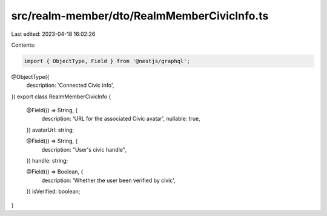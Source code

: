 src/realm-member/dto/RealmMemberCivicInfo.ts
============================================

Last edited: 2023-04-18 16:02:26

Contents:

.. code-block:: ts

    import { ObjectType, Field } from '@nestjs/graphql';

@ObjectType({
  description: 'Connected Civic info',
})
export class RealmMemberCivicInfo {
  @Field(() => String, {
    description: 'URL for the associated Civic avatar',
    nullable: true,
  })
  avatarUrl: string;

  @Field(() => String, {
    description: "User's civic handle",
  })
  handle: string;

  @Field(() => Boolean, {
    description: 'Whether the user been verified by civic',
  })
  isVerified: boolean;
}


